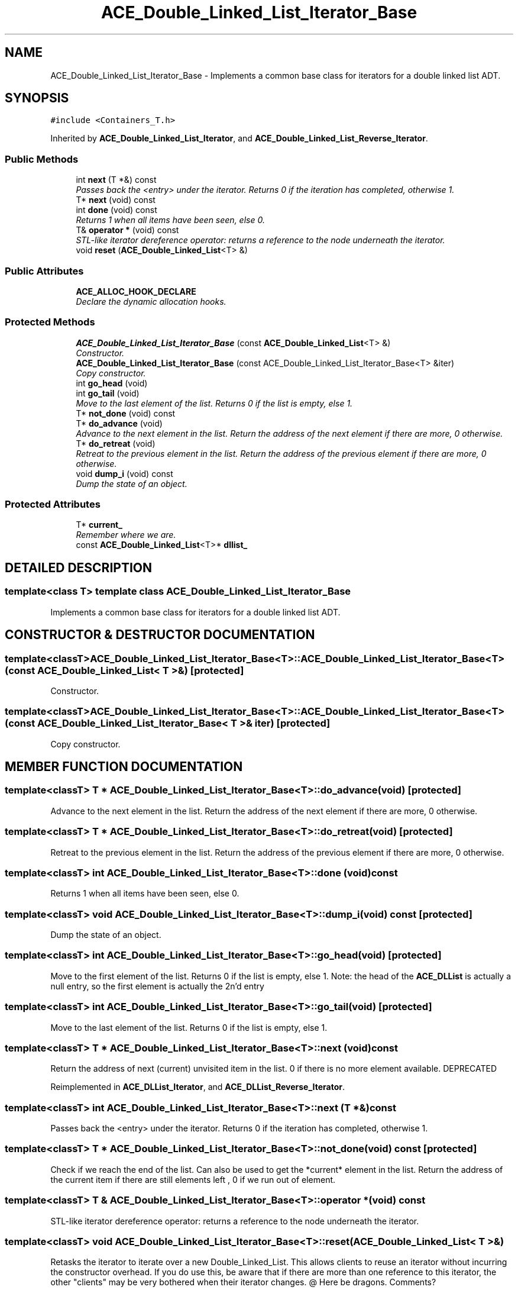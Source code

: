 .TH ACE_Double_Linked_List_Iterator_Base 3 "5 Oct 2001" "ACE" \" -*- nroff -*-
.ad l
.nh
.SH NAME
ACE_Double_Linked_List_Iterator_Base \- Implements a common base class for iterators for a double linked list ADT. 
.SH SYNOPSIS
.br
.PP
\fC#include <Containers_T.h>\fR
.PP
Inherited by \fBACE_Double_Linked_List_Iterator\fR, and \fBACE_Double_Linked_List_Reverse_Iterator\fR.
.PP
.SS Public Methods

.in +1c
.ti -1c
.RI "int \fBnext\fR (T *&) const"
.br
.RI "\fIPasses back the <entry> under the iterator. Returns 0 if the iteration has completed, otherwise 1.\fR"
.ti -1c
.RI "T* \fBnext\fR (void) const"
.br
.ti -1c
.RI "int \fBdone\fR (void) const"
.br
.RI "\fIReturns 1 when all items have been seen, else 0.\fR"
.ti -1c
.RI "T& \fBoperator *\fR (void) const"
.br
.RI "\fISTL-like iterator dereference operator: returns a reference to the node underneath the iterator.\fR"
.ti -1c
.RI "void \fBreset\fR (\fBACE_Double_Linked_List\fR<T> &)"
.br
.in -1c
.SS Public Attributes

.in +1c
.ti -1c
.RI "\fBACE_ALLOC_HOOK_DECLARE\fR"
.br
.RI "\fIDeclare the dynamic allocation hooks.\fR"
.in -1c
.SS Protected Methods

.in +1c
.ti -1c
.RI "\fBACE_Double_Linked_List_Iterator_Base\fR (const \fBACE_Double_Linked_List\fR<T> &)"
.br
.RI "\fIConstructor.\fR"
.ti -1c
.RI "\fBACE_Double_Linked_List_Iterator_Base\fR (const ACE_Double_Linked_List_Iterator_Base<T> &iter)"
.br
.RI "\fICopy constructor.\fR"
.ti -1c
.RI "int \fBgo_head\fR (void)"
.br
.ti -1c
.RI "int \fBgo_tail\fR (void)"
.br
.RI "\fIMove to the last element of the list. Returns 0 if the list is empty, else 1.\fR"
.ti -1c
.RI "T* \fBnot_done\fR (void) const"
.br
.ti -1c
.RI "T* \fBdo_advance\fR (void)"
.br
.RI "\fIAdvance to the next element in the list. Return the address of the next element if there are more, 0 otherwise.\fR"
.ti -1c
.RI "T* \fBdo_retreat\fR (void)"
.br
.RI "\fIRetreat to the previous element in the list. Return the address of the previous element if there are more, 0 otherwise.\fR"
.ti -1c
.RI "void \fBdump_i\fR (void) const"
.br
.RI "\fIDump the state of an object.\fR"
.in -1c
.SS Protected Attributes

.in +1c
.ti -1c
.RI "T* \fBcurrent_\fR"
.br
.RI "\fIRemember where we are.\fR"
.ti -1c
.RI "const \fBACE_Double_Linked_List\fR<T>* \fBdllist_\fR"
.br
.in -1c
.SH DETAILED DESCRIPTION
.PP 

.SS template<class T>  template class ACE_Double_Linked_List_Iterator_Base
Implements a common base class for iterators for a double linked list ADT.
.PP
.SH CONSTRUCTOR & DESTRUCTOR DOCUMENTATION
.PP 
.SS template<classT> ACE_Double_Linked_List_Iterator_Base<T>::ACE_Double_Linked_List_Iterator_Base<T> (const \fBACE_Double_Linked_List\fR< T >&)\fC [protected]\fR
.PP
Constructor.
.PP
.SS template<classT> ACE_Double_Linked_List_Iterator_Base<T>::ACE_Double_Linked_List_Iterator_Base<T> (const ACE_Double_Linked_List_Iterator_Base< T >& iter)\fC [protected]\fR
.PP
Copy constructor.
.PP
.SH MEMBER FUNCTION DOCUMENTATION
.PP 
.SS template<classT> T * ACE_Double_Linked_List_Iterator_Base<T>::do_advance (void)\fC [protected]\fR
.PP
Advance to the next element in the list. Return the address of the next element if there are more, 0 otherwise.
.PP
.SS template<classT> T * ACE_Double_Linked_List_Iterator_Base<T>::do_retreat (void)\fC [protected]\fR
.PP
Retreat to the previous element in the list. Return the address of the previous element if there are more, 0 otherwise.
.PP
.SS template<classT> int ACE_Double_Linked_List_Iterator_Base<T>::done (void) const
.PP
Returns 1 when all items have been seen, else 0.
.PP
.SS template<classT> void ACE_Double_Linked_List_Iterator_Base<T>::dump_i (void) const\fC [protected]\fR
.PP
Dump the state of an object.
.PP
.SS template<classT> int ACE_Double_Linked_List_Iterator_Base<T>::go_head (void)\fC [protected]\fR
.PP
Move to the first element of the list. Returns 0 if the list is empty, else 1. Note: the head of the \fBACE_DLList\fR is actually a null entry, so the first element is actually the 2n'd entry 
.SS template<classT> int ACE_Double_Linked_List_Iterator_Base<T>::go_tail (void)\fC [protected]\fR
.PP
Move to the last element of the list. Returns 0 if the list is empty, else 1.
.PP
.SS template<classT> T * ACE_Double_Linked_List_Iterator_Base<T>::next (void) const
.PP
Return the address of next (current) unvisited item in the list. 0 if there is no more element available. DEPRECATED 
.PP
Reimplemented in \fBACE_DLList_Iterator\fR, and \fBACE_DLList_Reverse_Iterator\fR.
.SS template<classT> int ACE_Double_Linked_List_Iterator_Base<T>::next (T *&) const
.PP
Passes back the <entry> under the iterator. Returns 0 if the iteration has completed, otherwise 1.
.PP
.SS template<classT> T * ACE_Double_Linked_List_Iterator_Base<T>::not_done (void) const\fC [protected]\fR
.PP
Check if we reach the end of the list. Can also be used to get the *current* element in the list. Return the address of the current item if there are still elements left , 0 if we run out of element. 
.SS template<classT> T & ACE_Double_Linked_List_Iterator_Base<T>::operator * (void) const
.PP
STL-like iterator dereference operator: returns a reference to the node underneath the iterator.
.PP
.SS template<classT> void ACE_Double_Linked_List_Iterator_Base<T>::reset (\fBACE_Double_Linked_List\fR< T >&)
.PP
Retasks the iterator to iterate over a new Double_Linked_List. This allows clients to reuse an iterator without incurring the constructor overhead. If you do use this, be aware that if there are more than one reference to this iterator, the other "clients" may be very bothered when their iterator changes. @ Here be dragons. Comments? 
.PP
Reimplemented in \fBACE_Double_Linked_List_Iterator\fR, and \fBACE_Double_Linked_List_Reverse_Iterator\fR.
.SH MEMBER DATA DOCUMENTATION
.PP 
.SS template<classT> ACE_Double_Linked_List_Iterator_Base<T>::ACE_ALLOC_HOOK_DECLARE
.PP
Declare the dynamic allocation hooks.
.PP
Reimplemented in \fBACE_Double_Linked_List_Iterator\fR, and \fBACE_Double_Linked_List_Reverse_Iterator\fR.
.SS template<classT> T * ACE_Double_Linked_List_Iterator_Base<T>::current_\fC [protected]\fR
.PP
Remember where we are.
.PP
.SS template<classT> const \fBACE_Double_Linked_List\fR< T >* ACE_Double_Linked_List_Iterator_Base<T>::dllist_\fC [protected]\fR
.PP


.SH AUTHOR
.PP 
Generated automatically by Doxygen for ACE from the source code.